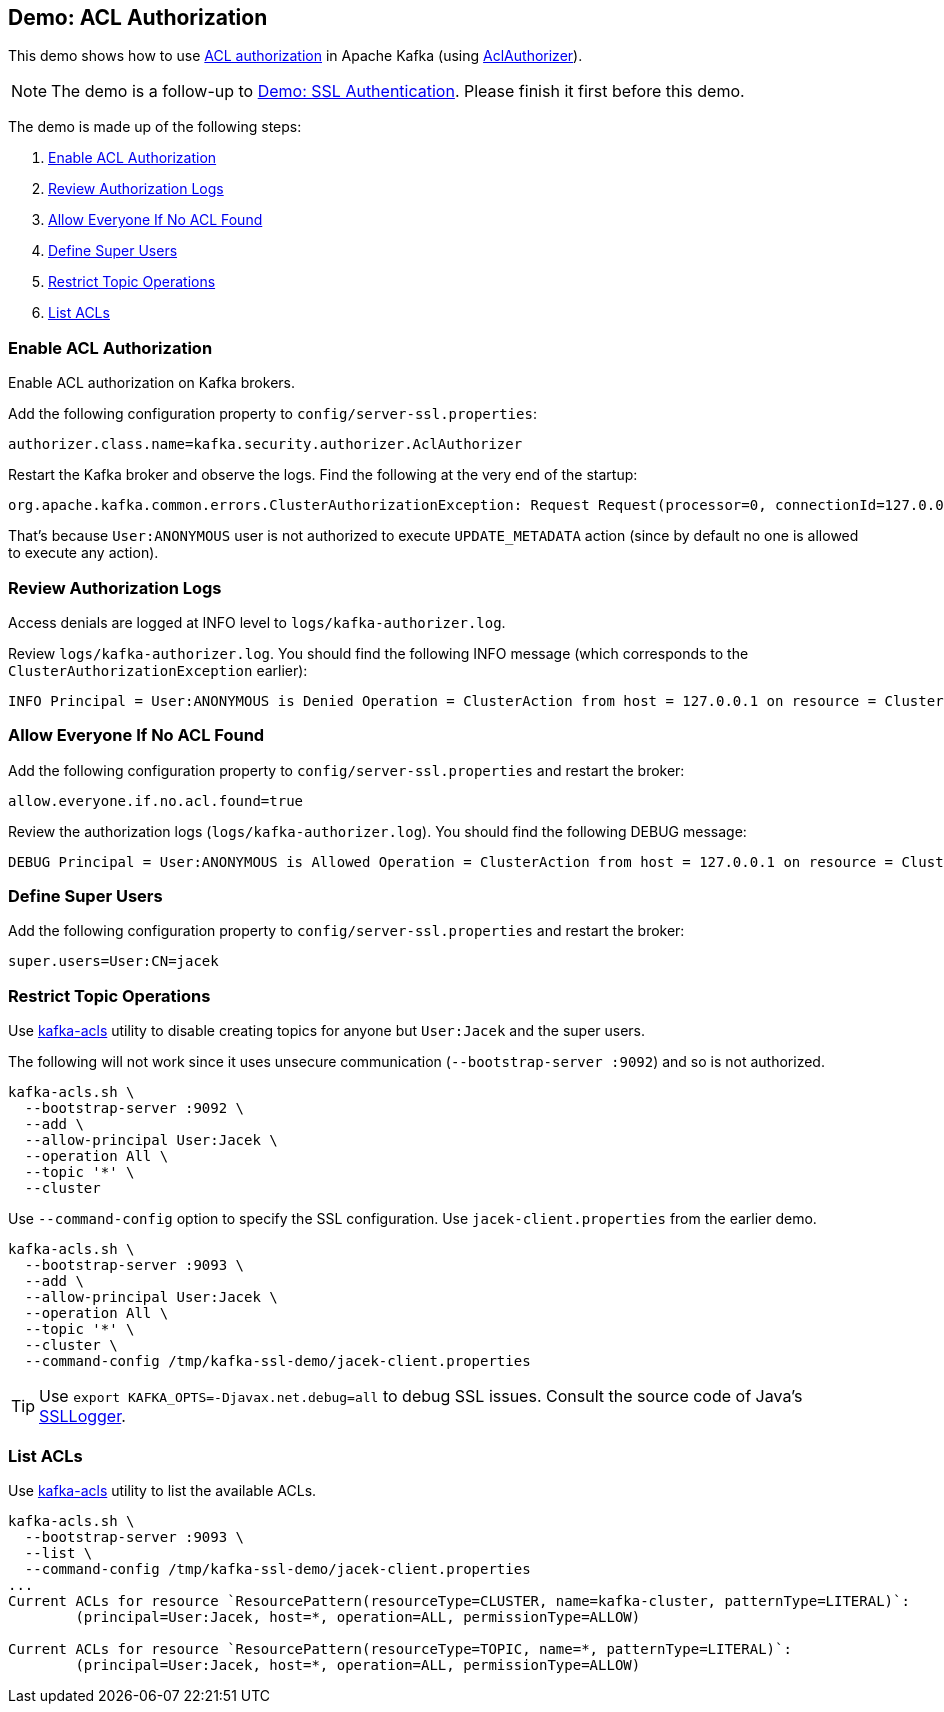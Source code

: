 == Demo: ACL Authorization

This demo shows how to use link:kafka-security-ssl-authentication-and-authorization.adoc[ACL authorization] in Apache Kafka (using link:kafka-security-authorizer-AclAuthorizer.adoc[AclAuthorizer]).

NOTE: The demo is a follow-up to link:kafka-demo-ssl-authentication.adoc[Demo: SSL Authentication]. Please finish it first before this demo.

The demo is made up of the following steps:

. <<step-1, Enable ACL Authorization>>
. <<step-2, Review Authorization Logs>>
. <<step-3, Allow Everyone If No ACL Found>>
. <<step-4, Define Super Users>>
. <<step-5, Restrict Topic Operations>>
. <<step-6, List ACLs>>

=== [[step-1]] Enable ACL Authorization

Enable ACL authorization on Kafka brokers.

Add the following configuration property to `config/server-ssl.properties`:

```
authorizer.class.name=kafka.security.authorizer.AclAuthorizer
```

Restart the Kafka broker and observe the logs. Find the following at the very end of the startup:

```
org.apache.kafka.common.errors.ClusterAuthorizationException: Request Request(processor=0, connectionId=127.0.0.1:9092-127.0.0.1:59894-0, session=Session(User:ANONYMOUS,/127.0.0.1), listenerName=ListenerName(PLAINTEXT), securityProtocol=PLAINTEXT, buffer=null) is not authorized.
```

That's because `User:ANONYMOUS` user is not authorized to execute `UPDATE_METADATA` action (since by default no one is allowed to execute any action).

=== [[step-2]] Review Authorization Logs

Access denials are logged at INFO level to `logs/kafka-authorizer.log`.

Review `logs/kafka-authorizer.log`. You should find the following INFO message (which corresponds to the `ClusterAuthorizationException` earlier):

```
INFO Principal = User:ANONYMOUS is Denied Operation = ClusterAction from host = 127.0.0.1 on resource = Cluster:LITERAL:kafka-cluster for request = UpdateMetadata with resourceRefCount = 1 (kafka.authorizer.logger)
```

=== [[step-3]] Allow Everyone If No ACL Found

Add the following configuration property to `config/server-ssl.properties` and restart the broker:

```
allow.everyone.if.no.acl.found=true
```

Review the authorization logs (`logs/kafka-authorizer.log`). You should find the following DEBUG message:

```
DEBUG Principal = User:ANONYMOUS is Allowed Operation = ClusterAction from host = 127.0.0.1 on resource = Cluster:LITERAL:kafka-cluster for request = UpdateMetadata with resourceRefCount = 1 (kafka.authorizer.logger)
```

=== [[step-4]] Define Super Users

Add the following configuration property to `config/server-ssl.properties` and restart the broker:

```
super.users=User:CN=jacek
```

=== [[step-5]] Restrict Topic Operations

Use link:kafka-tools-kafka-acls.adoc[kafka-acls] utility to disable creating topics for anyone but `User:Jacek` and the super users.

The following will not work since it uses unsecure communication (`--bootstrap-server :9092`) and so is not authorized.

```
kafka-acls.sh \
  --bootstrap-server :9092 \
  --add \
  --allow-principal User:Jacek \
  --operation All \
  --topic '*' \
  --cluster
```

Use `--command-config` option to specify the SSL configuration. Use `jacek-client.properties` from the earlier demo.

```
kafka-acls.sh \
  --bootstrap-server :9093 \
  --add \
  --allow-principal User:Jacek \
  --operation All \
  --topic '*' \
  --cluster \
  --command-config /tmp/kafka-ssl-demo/jacek-client.properties
```

TIP: Use `export KAFKA_OPTS=-Djavax.net.debug=all` to debug SSL issues. Consult the source code of Java's https://github.com/AdoptOpenJDK/openjdk-jdk11u/blob/master/src/java.base/share/classes/sun/security/ssl/SSLLogger.java[SSLLogger].

=== [[step-6]] List ACLs

Use link:kafka-tools-kafka-acls.adoc[kafka-acls] utility to list the available ACLs.

```
kafka-acls.sh \
  --bootstrap-server :9093 \
  --list \
  --command-config /tmp/kafka-ssl-demo/jacek-client.properties
...
Current ACLs for resource `ResourcePattern(resourceType=CLUSTER, name=kafka-cluster, patternType=LITERAL)`:
 	(principal=User:Jacek, host=*, operation=ALL, permissionType=ALLOW)

Current ACLs for resource `ResourcePattern(resourceType=TOPIC, name=*, patternType=LITERAL)`:
 	(principal=User:Jacek, host=*, operation=ALL, permissionType=ALLOW)
```
